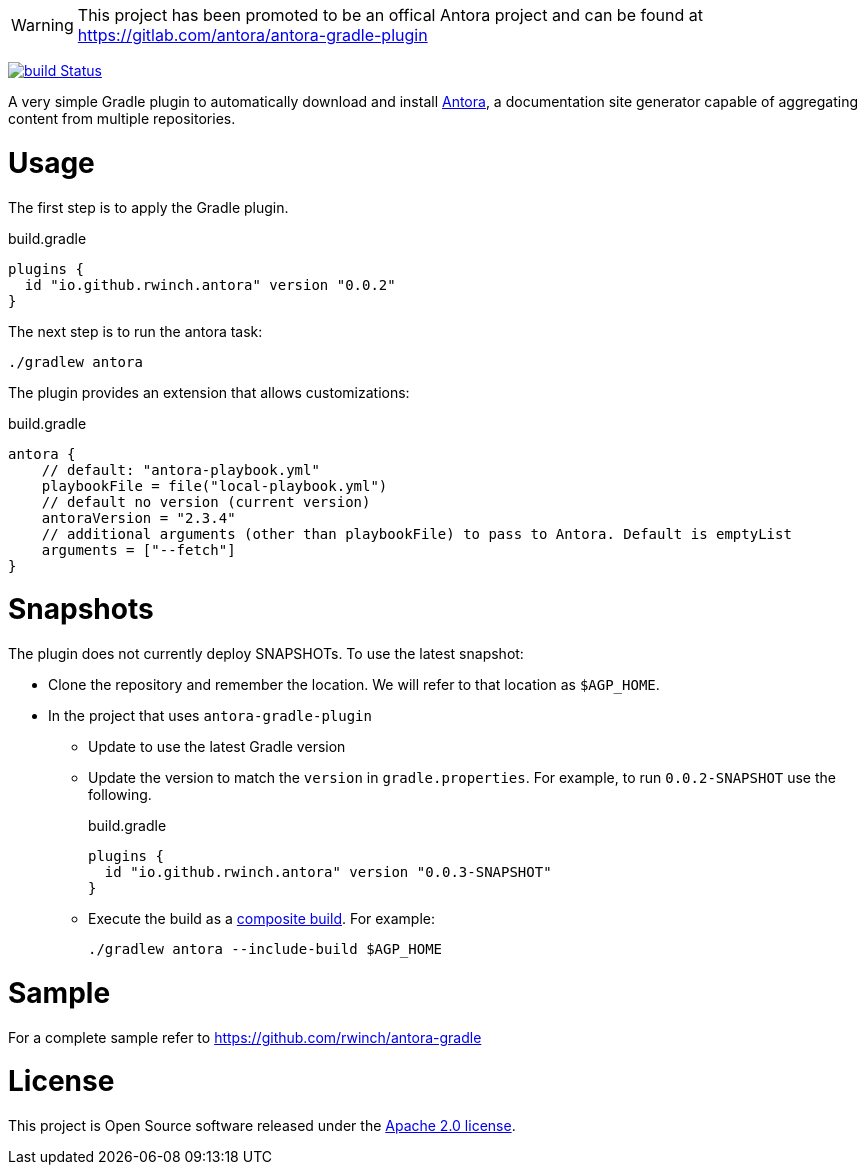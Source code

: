 WARNING: This project has been promoted to be an offical Antora project and can be found at https://gitlab.com/antora/antora-gradle-plugin


image:https://github.com/rwinch/antora-gradle-plugin/workflows/check/badge.svg?branch=main["build Status", link="https://github.com/rwinch/antora-gradle-plugin/actions?query=workflow%3Acheck"]


A very simple Gradle plugin to automatically download and install https://antora.org[Antora], a documentation site generator capable of aggregating content from multiple repositories.

= Usage

The first step is to apply the Gradle plugin.

.build.gradle
[source,groovy]
----
plugins {
  id "io.github.rwinch.antora" version "0.0.2"
}
----

The next step is to run the antora task:

[source,bash]
----
./gradlew antora
----

The plugin provides an extension that allows customizations:

.build.gradle
[source,groovy]
----
antora {
    // default: "antora-playbook.yml"
    playbookFile = file("local-playbook.yml")
    // default no version (current version)
    antoraVersion = "2.3.4"
    // additional arguments (other than playbookFile) to pass to Antora. Default is emptyList
    arguments = ["--fetch"]
}
----


= Snapshots

The plugin does not currently deploy SNAPSHOTs.
To use the latest snapshot:

* Clone the repository and remember the location.
  We will refer to that location as `$AGP_HOME`.
* In the project that uses `antora-gradle-plugin`
** Update to use the latest Gradle version
** Update the version to match the `version` in `gradle.properties`.
  For example, to run `0.0.2-SNAPSHOT` use the following.
+
.build.gradle
[source,groovy]
----
plugins {
  id "io.github.rwinch.antora" version "0.0.3-SNAPSHOT"
}
----
** Execute the build as a https://docs.gradle.org/current/userguide/composite_builds.html[composite build].
  For example:
+
[source,bash]
----
./gradlew antora --include-build $AGP_HOME
----

= Sample

For a complete sample refer to https://github.com/rwinch/antora-gradle


= License

This project is Open Source software released under the http://www.apache.org/licenses/LICENSE-2.0.html[Apache 2.0 license].
